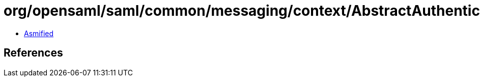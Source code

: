 = org/opensaml/saml/common/messaging/context/AbstractAuthenticatableSAMLEntityContext.class

 - link:AbstractAuthenticatableSAMLEntityContext-asmified.java[Asmified]

== References

